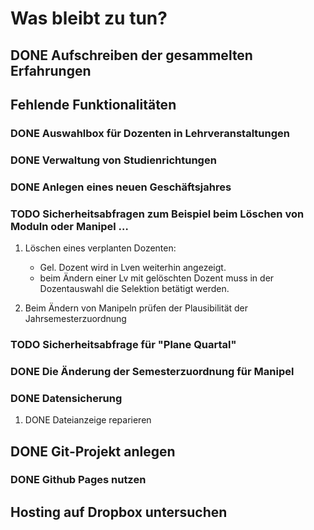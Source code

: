 * Was bleibt zu tun?
** DONE Aufschreiben der gesammelten Erfahrungen
** Fehlende Funktionalitäten
*** DONE Auswahlbox für Dozenten in Lehrveranstaltungen
*** DONE Verwaltung von Studienrichtungen
*** DONE Anlegen eines neuen Geschäftsjahres
*** TODO Sicherheitsabfragen zum Beispiel beim Löschen von Moduln oder Manipel ...
**** Löschen eines verplanten Dozenten:
+ Gel. Dozent wird in Lven weiterhin angezeigt.
+ beim Ändern einer Lv mit gelöschten Dozent muss in der Dozentauswahl
  die Selektion betätigt werden.
**** Beim Ändern von Manipeln prüfen der Plausibilität der Jahrsemesterzuordnung
*** TODO Sicherheitsabfrage für "Plane Quartal"
*** DONE Die Änderung der Semesterzuordnung für Manipel
*** DONE Datensicherung
**** DONE Dateianzeige reparieren
** DONE Git-Projekt anlegen
*** DONE Github Pages nutzen
** Hosting auf Dropbox untersuchen
